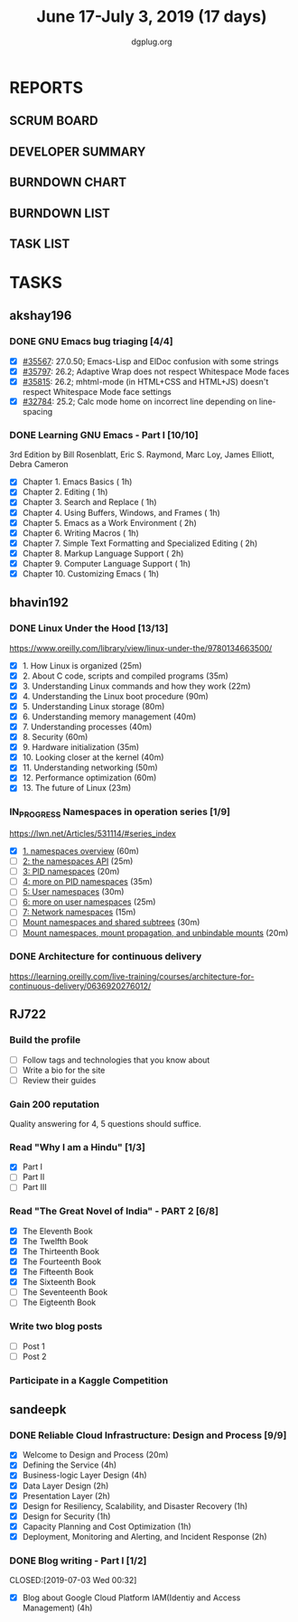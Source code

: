 #+TITLE: June 17-July 3, 2019 (17 days)
#+AUTHOR: dgplug.org
#+EMAIL: users@lists.dgplug.org
#+PROPERTY: Effort_ALL 0 0:05 0:10 0:30 1:00 2:00 3:00 4:00
#+COLUMNS: %35ITEM %TASKID %OWNER %3PRIORITY %TODO %5ESTIMATED{+} %3ACTUAL{+}
* REPORTS
** SCRUM BOARD
#+BEGIN: block-update-board
#+END:
** DEVELOPER SUMMARY
#+BEGIN: block-update-summary
#+END:
** BURNDOWN CHART
#+BEGIN: block-update-graph
#+END:
** BURNDOWN LIST
#+PLOT: title:"Burndown" ind:1 deps:(3 4) set:"term dumb" set:"xtics scale 0.5" set:"ytics scale 0.5" file:"burndown.plt" set:"xrange [0:17]"
#+BEGIN: block-update-burndown
#+END:
** TASK LIST
#+BEGIN: columnview :hlines 2 :maxlevel 5 :id "TASKS"
#+END:
* TASKS
  :PROPERTIES:
  :ID:       TASKS
  :SPRINTLENGTH: 17
  :SPRINTSTART: <2019-06-17 Mon>
  :wpd-akshay196: 1
  :wpd-bhavin192: 1
  :wpd-RJ722: 3
  :wpd-sandeepk: 2
  :END:
** akshay196
*** DONE GNU Emacs bug triaging [4/4]
    CLOSED: [2019-07-01 Mon 23:25]
    :PROPERTIES:
    :ESTIMATED: 4
    :ACTUAL:   3.87
    :OWNER: akshay196
    :ID: OPS.1560792095
    :TASKID: OPS.1560792095
    :END:
    :LOGBOOK:
    CLOCK: [2019-07-01 Mon 22:53]--[2019-07-01 Mon 23:24] =>  0:31
    CLOCK: [2019-06-21 Fri 20:57]--[2019-06-21 Fri 21:57] =>  1:00
    CLOCK: [2019-06-20 Thu 23:09]--[2019-06-20 Thu 23:34] =>  0:25
    CLOCK: [2019-06-19 Wed 21:25]--[2019-06-19 Wed 22:20] =>  0:55
    CLOCK: [2019-06-18 Tue 21:44]--[2019-06-18 Tue 22:45] =>  1:01
    :END:
    - [X] [[https://debbugs.gnu.org/cgi/bugreport.cgi?bug=35567][#35567]]: 27.0.50; Emacs-Lisp and ElDoc confusion with some strings
    - [X] [[https://debbugs.gnu.org/cgi/bugreport.cgi?bug=35797][#35797]]: 26.2; Adaptive Wrap does not respect Whitespace Mode faces
    - [X] [[https://debbugs.gnu.org/cgi/bugreport.cgi?bug=35815][#35815]]: 26.2; mhtml-mode (in HTML+CSS and HTML+JS) doesn't respect Whitespace Mode face settings
    - [X] [[https://debbugs.gnu.org/cgi/bugreport.cgi?bug=32784][#32784]]: 25.2; Calc mode home on incorrect line depending on line-spacing
*** DONE Learning GNU Emacs - Part I [10/10]
    CLOSED: [2019-07-03 Wed 08:44]
    :PROPERTIES:
    :ESTIMATED: 13
    :ACTUAL:   15.17
    :OWNER: akshay196
    :ID: READ.1560794346
    :TASKID: READ.1560794346
    :END:
    :LOGBOOK:
    CLOCK: [2019-07-03 Wed 07:20]--[2019-07-03 Wed 08:43] =>  1:23
    CLOCK: [2019-07-02 Tue 21:03]--[2019-07-02 Tue 21:26] =>  0:23
    CLOCK: [2019-07-02 Tue 06:31]--[2019-07-02 Tue 07:35] =>  1:04
    CLOCK: [2019-07-01 Mon 07:04]--[2019-07-01 Mon 07:52] =>  0:48
    CLOCK: [2019-06-30 Sun 18:53]--[2019-06-30 Sun 20:35] =>  1:42
    CLOCK: [2019-06-29 Sat 19:49]--[2019-06-29 Sat 21:03] =>  1:14
    CLOCK: [2019-06-28 Fri 07:02]--[2019-06-28 Fri 08:28] =>  1:26
    CLOCK: [2019-06-27 Thu 07:03]--[2019-06-27 Thu 08:29] =>  1:26
    CLOCK: [2019-06-26 Wed 07:04]--[2019-06-26 Wed 08:14] =>  1:10
    CLOCK: [2019-06-25 Tue 07:01]--[2019-06-25 Tue 08:39] =>  1:38
    CLOCK: [2019-06-24 Mon 08:06]--[2019-06-24 Mon 09:35] =>  1:29
    CLOCK: [2019-06-23 Sun 06:33]--[2019-06-23 Sun 08:00] =>  1:27
    :END:
    3rd Edition
    by Bill Rosenblatt, Eric S. Raymond, Marc Loy, James Elliott, Debra Cameron
    - [X] Chapter  1. Emacs Basics                                   ( 1h)
    - [X] Chapter  2. Editing                                        ( 1h)
    - [X] Chapter  3. Search and Replace                             ( 1h)
    - [X] Chapter  4. Using Buffers, Windows, and Frames             ( 1h)
    - [X] Chapter  5. Emacs as a Work Environment                    ( 2h)
    - [X] Chapter  6. Writing Macros                                 ( 1h)
    - [X] Chapter  7. Simple Text Formatting and Specialized Editing ( 2h)
    - [X] Chapter  8. Markup Language Support                        ( 2h)
    - [X] Chapter  9. Computer Language Support                      ( 1h)
    - [X] Chapter 10. Customizing Emacs                              ( 1h)
** bhavin192
*** DONE Linux Under the Hood [13/13]
    CLOSED: [2019-07-01 Mon 21:47]
    :PROPERTIES:
    :ESTIMATED: 10
    :ACTUAL:   12.02
    :OWNER:    bhavin192
    :ID:       READ.1559581076
    :TASKID:   READ.1559581076
    :END:
    :LOGBOOK:
    CLOCK: [2019-07-01 Mon 21:28]--[2019-07-01 Mon 21:47] =>  0:19
    CLOCK: [2019-07-01 Mon 19:52]--[2019-07-01 Mon 20:34] =>  0:42
    CLOCK: [2019-06-30 Sun 21:08]--[2019-06-30 Sun 21:36] =>  0:28
    CLOCK: [2019-06-30 Sun 19:56]--[2019-06-30 Sun 20:17] =>  0:21
    CLOCK: [2019-06-30 Sun 18:51]--[2019-06-30 Sun 19:25] =>  0:34
    CLOCK: [2019-06-30 Sun 18:08]--[2019-06-30 Sun 18:46] =>  0:38
    CLOCK: [2019-06-30 Sun 16:10]--[2019-06-30 Sun 17:11] =>  1:01
    CLOCK: [2019-06-27 Thu 18:52]--[2019-06-27 Thu 19:29] =>  0:37
    CLOCK: [2019-06-26 Wed 20:06]--[2019-06-26 Wed 20:08] =>  0:02
    CLOCK: [2019-06-26 Wed 18:32]--[2019-06-26 Wed 19:13] =>  0:41
    CLOCK: [2019-06-25 Tue 21:18]--[2019-06-25 Tue 22:13] =>  0:55
    CLOCK: [2019-06-25 Tue 19:20]--[2019-06-25 Tue 20:17] =>  0:57
    CLOCK: [2019-06-24 Mon 21:41]--[2019-06-24 Mon 22:21] =>  0:40
    CLOCK: [2019-06-24 Mon 20:06]--[2019-06-24 Mon 20:10] =>  0:04
    CLOCK: [2019-06-24 Mon 08:26]--[2019-06-24 Mon 08:31] =>  0:05
    CLOCK: [2019-06-21 Fri 19:32]--[2019-06-21 Fri 19:43] =>  0:11
    CLOCK: [2019-06-21 Fri 19:10]--[2019-06-21 Fri 19:29] =>  0:19
    CLOCK: [2019-06-21 Fri 18:43]--[2019-06-21 Fri 19:03] =>  0:20
    CLOCK: [2019-06-19 Wed 19:17]--[2019-06-19 Wed 20:16] =>  0:59
    CLOCK: [2019-06-18 Tue 20:00]--[2019-06-18 Tue 20:34] =>  0:34
    CLOCK: [2019-06-18 Tue 19:29]--[2019-06-18 Tue 19:52] =>  0:23
    CLOCK: [2019-06-17 Mon 19:31]--[2019-06-17 Mon 20:10] =>  0:39
    CLOCK: [2019-06-17 Mon 18:53]--[2019-06-17 Mon 19:25] =>  0:32
    :END:
    https://www.oreilly.com/library/view/linux-under-the/9780134663500/
    - [X] 1.  How Linux is organized                            (25m)
    - [X] 2.  About C code, scripts and compiled programs       (35m)
    - [X] 3.  Understanding Linux commands and how they work    (22m)
    - [X] 4.  Understanding the Linux boot procedure            (90m)
    - [X] 5.  Understanding Linux storage                       (80m)
    - [X] 6.  Understanding memory management                   (40m)
    - [X] 7.  Understanding processes                           (40m)
    - [X] 8.  Security                                          (60m)
    - [X] 9.  Hardware initialization                           (35m)
    - [X] 10. Looking closer at the kernel                      (40m)
    - [X] 11. Understanding networking                          (50m)
    - [X] 12. Performance optimization                          (60m)
    - [X] 13. The future of Linux                               (23m)
*** IN_PROGRESS Namespaces in operation series [1/9]
    :PROPERTIES:
    :ESTIMATED: 4.5
    :ACTUAL:   1.38
    :OWNER:    bhavin192
    :ID:       READ.1560960967
    :TASKID:   READ.1560960967
    :END:
    :LOGBOOK:
    CLOCK: [2019-07-03 Wed 20:05]--[2019-07-03 Wed 20:36] =>  0:31
    CLOCK: [2019-07-02 Tue 19:46]--[2019-07-02 Tue 20:38] =>  0:52
    :END:
    https://lwn.net/Articles/531114/#series_index
    - [X] [[https://lwn.net/Articles/531114/][1. namespaces overview]]                                      (60m)
    - [ ] [[https://lwn.net/Articles/531381/][2: the namespaces API]]                                       (25m)
    - [ ] [[https://lwn.net/Articles/531419/][3: PID namespaces]]                                           (20m)
    - [ ] [[https://lwn.net/Articles/532748/][4: more on PID namespaces]]                                   (35m)
    - [ ] [[https://lwn.net/Articles/532593/][5: User namespaces]]                                          (30m)
    - [ ] [[https://lwn.net/Articles/540087/][6: more on user namespaces]]                                  (25m)
    - [ ] [[https://lwn.net/Articles/580893/][7: Network namespaces]]                                       (15m)
    - [ ] [[https://lwn.net/Articles/689856/][Mount namespaces and shared subtrees]]                        (30m)
    - [ ] [[https://lwn.net/Articles/690679/][Mount namespaces, mount propagation, and unbindable mounts]]  (20m)
*** DONE Architecture for continuous delivery
    CLOSED: [2019-06-27 Thu 22:28]
    :PROPERTIES:
    :ESTIMATED: 3
    :ACTUAL:   2.97
    :OWNER:    bhavin192
    :ID:       READ.1560961999
    :TASKID:   READ.1560961999
    :END:
    :LOGBOOK:
    CLOCK: [2019-06-27 Thu 19:30]--[2019-06-27 Thu 22:28] =>  2:58
    :END:
    https://learning.oreilly.com/live-training/courses/architecture-for-continuous-delivery/0636920276012/
** RJ722
*** Build the profile
    :PROPERTIES:
    :ESTIMATED: 1.5
    :ACTUAL:
    :OWNER: RJ722
    :ID: TASK.1558159427
    :TASKID: TASK.1558159427
    :END:
    - [ ] Follow tags and technologies that you know about
    - [ ] Write a bio for the site
    - [ ] Review their guides
*** Gain 200 reputation
    :PROPERTIES:
    :ESTIMATED: 5
    :ACTUAL:   0.17
    :OWNER: RJ722
    :ID: WRITE.1558159594
    :TASKID: WRITE.1558159594
    :END:
    :LOGBOOK:
    CLOCK: [2019-06-28 Fri 10:30]--[2019-06-28 Fri 10:40] =>  0:10
    :END:
    Quality answering for 4, 5 questions should suffice.
*** Read "Why I am a Hindu" [1/3]
    :PROPERTIES:
    :ESTIMATED: 11
    :ACTUAL:   2.85
    :OWNER: RJ722
    :ID: READ.15 60490730
    :TASKID: READ.1560490730
    :END:
    :LOGBOOK:
    CLOCK: [2019-06-27 Thu 19:20]--[2019-06-27 Thu 20:00] =>  0:40
    CLOCK: [2019-06-19 Wed 21:48]--[2019-06-19 Wed 22:35] =>  0:47
    CLOCK: [2019-06-17 Mon 19:41]--[2019-06-17 Mon 21:05] =>  1:24
    :END:
    - [X] Part I
    - [ ] Part II
    - [ ] Part III
*** Read "The Great Novel of India" - PART 2 [6/8]
    :PROPERTIES:
    :ESTIMATED: 7.5
    :ACTUAL:   5.28
    :OWNER: RJ722
    :ID: READ.1557996292
    :TASKID: READ.1557996292
    :END:
    :LOGBOOK:
    CLOCK: [2019-06-24 Mon 22:30]--[2019-06-25 Tue 00:10] =>  1:40
    CLOCK: [2019-06-22 Fri 21:10]--[2019-06-22 Fri 21:55] =>  0:45
    CLOCK: [2019-06-21 Thu 20:34]--[2019-06-21 Thu 21:10] =>  0:36
    CLOCK: [2019-06-20 Thu 09:20]--[2019-06-20 Thu 10:10] =>  0:50
    CLOCK: [2019-06-18 Tue 09:10]--[2019-06-18 Tue 10:36] =>  1:26
    :END:
    - [X] The Eleventh Book
    - [X] The Twelfth Book
    - [X] The Thirteenth Book
    - [X] The Fourteenth Book
    - [X] The Fifteenth Book
    - [X] The Sixteenth Book
    - [ ] The Seventeenth Book
    - [ ] The Eigteenth Book
*** Write two blog posts
    :PROPERTIES:
    :ESTIMATED: 15
    :ACTUAL:
    :OWNER: RJ722
    :ID: WRITE.1560491297
    :TASKID: WRITE.1560491297
    :END:
    - [ ] Post 1
    - [ ] Post 2
*** Participate in a Kaggle Competition
    :PROPERTIES:
    :ESTIMATED: 10
    :ACTUAL:
    :OWNER: RJ722
    :ID: DEV.1561010265
    :TASKID: DEV.1561010265
    :END:
    :LOGBOOK:
    CLOCK: [2019-06-26 Wed 00:48]--[2019-06-26 Wed 01:42] =>  0:54
    :END:
** sandeepk
*** DONE Reliable Cloud Infrastructure: Design and Process [9/9]
    CLOSED: [2019-06-24 Mon 22:05]
    :PROPERTIES:
    :ESTIMATED: 17.33
    :ACTUAL:   10.90
    :OWNER:    sandeepk
    :ID:       READ.1559588374
    :TASKID:   READ.1559588374
    :END:
    :LOGBOOK:
    CLOCK: [2019-06-24 Mon 21:15]--[2019-06-24 Mon 22:05] =>  0:50
    CLOCK: [2019-06-22 Sat 16:30]--[2019-06-22 Sat 17:20] =>  0:50
    CLOCK: [2019-06-22 Sat 15:20]--[2019-06-22 Sat 16:25] =>  1:05
    CLOCK: [2019-06-22 Sat 14:20]--[2019-06-22 Sat 15:00] =>  0:40
    CLOCK: [2019-06-21 Fri 21:53]--[2019-06-21 Fri 22:53] =>  1:00
    CLOCK: [2019-06-21 Fri 21:07]--[2019-06-21 Fri 21:38] =>  0:31
    CLOCK: [2019-06-20 Thu 21:14]--[2019-06-20 Thu 22:25] =>  1:11
    CLOCK: [2019-06-19 Wed 20:33]--[2019-06-19 Wed 23:15] =>  2:42
    CLOCK: [2019-06-18 Tue 21:36]--[2019-06-18 Tue 23:41] =>  2:05
    :END:
    - [X] Welcome to Design and Process                              (20m)
    - [X] Defining the Service                                       (4h)
    - [X] Business-logic Layer Design                                (4h)
    - [X] Data Layer Design                                          (2h)
    - [X] Presentation Layer                                         (2h)
    - [X] Design for Resiliency, Scalability, and Disaster Recovery  (1h)
    - [X] Design for Security                                        (1h)
    - [X] Capacity Planning and Cost Optimization                    (1h)
    - [X] Deployment, Monitoring and Alerting, and Incident Response (2h)
*** DONE Blog writing - Part I [1/2]
    CLOSED:[2019-07-03 Wed 00:32] 
    :PROPERTIES:
    :ESTIMATED: 8
    :ACTUAL:   6.07
    :OWNER: sandeepk
    :ID: WRITE.1560792221
    :TASKID: WRITE.1560792221
    :END:
    :LOGBOOK:
    CLOCK: [2019-07-02 Tue 23:32]--[2019-07-03 Wed 00:32] =>  1:00
    CLOCK: [2019-07-01 Mon 22:10]--[2019-07-02 Tue 00:49] =>  2:40
    CLOCK: [2019-06-29 Sat 22:30]--[2019-06-29 Sat 23:10] =>  0:40
    CLOCK: [2019-06-28 Fri 21:50]--[2019-06-28 Fri 22:35] =>  0:45
    CLOCK: [2019-06-25 Tue 21:30]--[2019-06-25 Tue 22:30] =>  1:00
    :END:
    - [X] Blog about Google Cloud Platform IAM(Identiy and Access Management) (4h)
